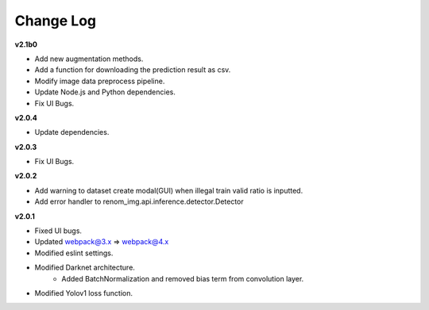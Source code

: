 Change Log
===========

**v2.1b0**

- Add new augmentation methods.
- Add a function for downloading the prediction result as csv.
- Modify image data preprocess pipeline.
- Update Node.js and Python dependencies.
- Fix UI Bugs.

**v2.0.4**

- Update dependencies.

**v2.0.3**

- Fix UI Bugs.

**v2.0.2**

- Add warning to dataset create modal(GUI) when illegal train valid ratio is inputted.
- Add error handler to renom_img.api.inference.detector.Detector

**v2.0.1**

- Fixed UI bugs.
- Updated webpack@3.x => webpack@4.x
- Modified eslint settings.
- Modified Darknet architecture.
    - Added BatchNormalization and removed bias term from convolution layer.
- Modified Yolov1 loss function.
